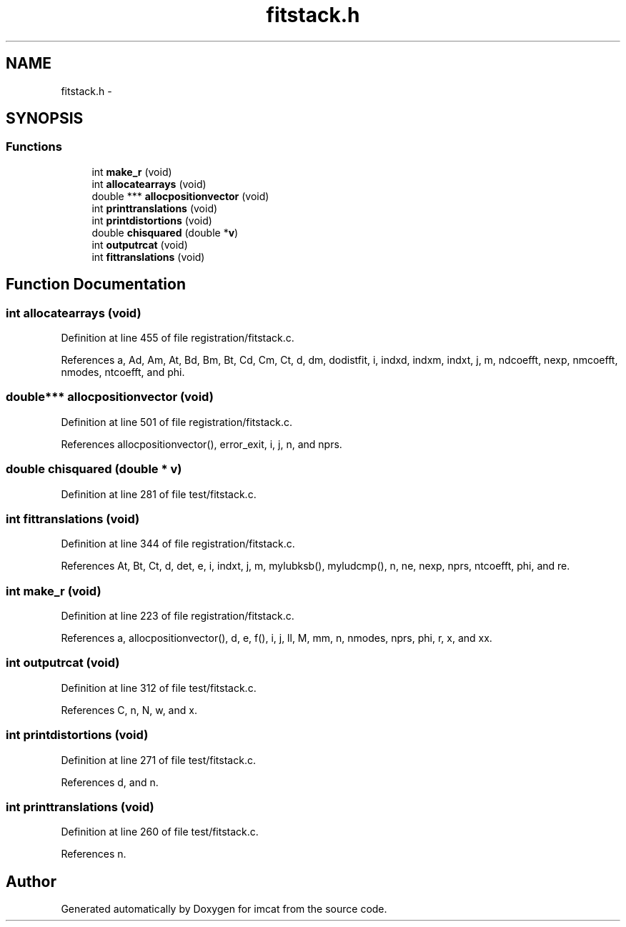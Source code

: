 .TH "fitstack.h" 3 "23 Dec 2003" "imcat" \" -*- nroff -*-
.ad l
.nh
.SH NAME
fitstack.h \- 
.SH SYNOPSIS
.br
.PP
.SS "Functions"

.in +1c
.ti -1c
.RI "int \fBmake_r\fP (void)"
.br
.ti -1c
.RI "int \fBallocatearrays\fP (void)"
.br
.ti -1c
.RI "double *** \fBallocpositionvector\fP (void)"
.br
.ti -1c
.RI "int \fBprinttranslations\fP (void)"
.br
.ti -1c
.RI "int \fBprintdistortions\fP (void)"
.br
.ti -1c
.RI "double \fBchisquared\fP (double *\fBv\fP)"
.br
.ti -1c
.RI "int \fBoutputrcat\fP (void)"
.br
.ti -1c
.RI "int \fBfittranslations\fP (void)"
.br
.in -1c
.SH "Function Documentation"
.PP 
.SS "int allocatearrays (void)"
.PP
Definition at line 455 of file registration/fitstack.c.
.PP
References a, Ad, Am, At, Bd, Bm, Bt, Cd, Cm, Ct, d, dm, dodistfit, i, indxd, indxm, indxt, j, m, ndcoefft, nexp, nmcoefft, nmodes, ntcoefft, and phi.
.SS "double*** allocpositionvector (void)"
.PP
Definition at line 501 of file registration/fitstack.c.
.PP
References allocpositionvector(), error_exit, i, j, n, and nprs.
.SS "double chisquared (double * v)"
.PP
Definition at line 281 of file test/fitstack.c.
.SS "int fittranslations (void)"
.PP
Definition at line 344 of file registration/fitstack.c.
.PP
References At, Bt, Ct, d, det, e, i, indxt, j, m, mylubksb(), myludcmp(), n, ne, nexp, nprs, ntcoefft, phi, and re.
.SS "int make_r (void)"
.PP
Definition at line 223 of file registration/fitstack.c.
.PP
References a, allocpositionvector(), d, e, f(), i, j, ll, M, mm, n, nmodes, nprs, phi, r, x, and xx.
.SS "int outputrcat (void)"
.PP
Definition at line 312 of file test/fitstack.c.
.PP
References C, n, N, w, and x.
.SS "int printdistortions (void)"
.PP
Definition at line 271 of file test/fitstack.c.
.PP
References d, and n.
.SS "int printtranslations (void)"
.PP
Definition at line 260 of file test/fitstack.c.
.PP
References n.
.SH "Author"
.PP 
Generated automatically by Doxygen for imcat from the source code.
